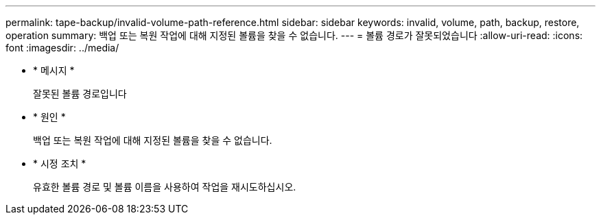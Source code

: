 ---
permalink: tape-backup/invalid-volume-path-reference.html 
sidebar: sidebar 
keywords: invalid, volume, path, backup, restore, operation 
summary: 백업 또는 복원 작업에 대해 지정된 볼륨을 찾을 수 없습니다. 
---
= 볼륨 경로가 잘못되었습니다
:allow-uri-read: 
:icons: font
:imagesdir: ../media/


[role="lead"]
* * 메시지 *
+
잘못된 볼륨 경로입니다

* * 원인 *
+
백업 또는 복원 작업에 대해 지정된 볼륨을 찾을 수 없습니다.

* * 시정 조치 *
+
유효한 볼륨 경로 및 볼륨 이름을 사용하여 작업을 재시도하십시오.


